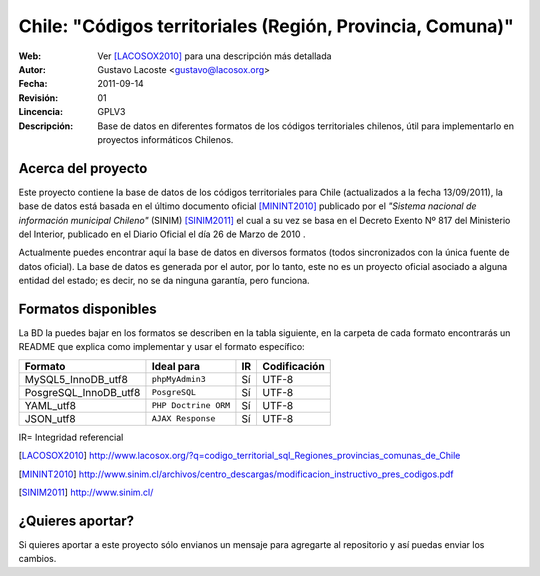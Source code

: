 =====================================
 Chile: "Códigos territoriales (Región, Provincia, Comuna)"
=====================================
:Web:         Ver [LACOSOX2010]_ para una descripción más detallada
:Autor:       Gustavo Lacoste <gustavo@lacosox.org>
:Fecha:       $Date: 2011-09-14 14:00:00 $
:Revisión:    $Revision: 01 $
:Lincencia:   GPLV3
:Descripción: Base de datos en diferentes formatos de los códigos territoriales chilenos, útil para implementarlo en proyectos informáticos Chilenos.

Acerca del proyecto
=====================================

Este proyecto contiene la base de datos de los códigos territoriales para Chile 
(actualizados a la fecha 13/09/2011), la base de datos está basada en el último 
documento oficial [MININT2010]_ publicado por el *"Sistema nacional de 
información municipal Chileno"* (SINIM) [SINIM2011]_ el cual a su vez se basa en
el Decreto Exento Nº 817 del Ministerio del Interior, publicado en el Diario 
Oficial el día 26 de Marzo de 2010 . 

Actualmente puedes encontrar aquí la base de datos en diversos formatos 
(todos sincronizados con la única fuente de datos oficial). La base de datos es 
generada por el autor, por lo tanto, este no es un proyecto oficial asociado a 
alguna entidad del estado; es decir, no se da ninguna garantía, pero funciona.




Formatos disponibles
=====================================
La BD la puedes bajar en los formatos se describen en la tabla siguiente, en la carpeta de cada formato encontrarás un README que explica como implementar y usar el formato específico:

+-----------------------+----------------------+------+-----------------+
|     **Formato**       |     **Ideal para**   |**IR**| **Codificación**|
+-----------------------+----------------------+------+-----------------+
| MySQL5_InnoDB_utf8    |    ``phpMyAdmin3``   | Sí   |      UTF-8      |
+-----------------------+----------------------+------+-----------------+
| PosgreSQL_InnoDB_utf8 |     ``PosgreSQL``    | Sí   |      UTF-8      |
+-----------------------+----------------------+------+-----------------+
|      YAML_utf8        | ``PHP Doctrine ORM`` | Sí   |      UTF-8      |
+-----------------------+----------------------+------+-----------------+
|      JSON_utf8        |   ``AJAX Response``  | Sí   |      UTF-8      |
+-----------------------+----------------------+------+-----------------+

IR= Integridad referencial

.. [LACOSOX2010] http://www.lacosox.org/?q=codigo_territorial_sql_Regiones_provincias_comunas_de_Chile

.. [MININT2010] http://www.sinim.cl/archivos/centro_descargas/modificacion_instructivo_pres_codigos.pdf

.. [SINIM2011] http://www.sinim.cl/


¿Quieres aportar?
=====================================

Si quieres aportar a este proyecto sólo envianos un mensaje para agregarte al repositorio y así puedas enviar los cambios. 
